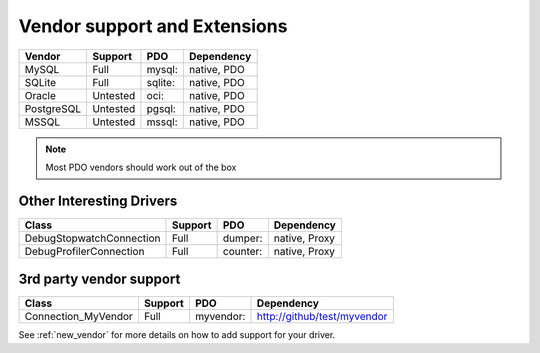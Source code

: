 .. _databases:

Vendor support and Extensions
=============================

=========== ========= ======== ============
Vendor      Support   PDO      Dependency
=========== ========= ======== ============
MySQL       Full      mysql:   native, PDO
SQLite      Full      sqlite:  native, PDO
Oracle      Untested  oci:     native, PDO
PostgreSQL  Untested  pgsql:   native, PDO
MSSQL       Untested  mssql:   native, PDO
=========== ========= ======== ============

.. note::

  Most PDO vendors should work out of the box

Other Interesting Drivers
-------------------------

=========================== ========= ======== ============
Class                       Support   PDO      Dependency
=========================== ========= ======== ============
Debug\Stopwatch\Connection  Full      dumper:  native, Proxy
Debug\Profiler\Connection   Full      counter: native, Proxy
=========================== ========= ======== ============


3rd party vendor support
------------------------

===================== ========= =========  ============================
Class                 Support   PDO        Dependency
===================== ========= =========  ============================
Connection_MyVendor   Full      myvendor:  http://github/test/myvendor
===================== ========= =========  ============================

See :ref:`new_vendor` for more details on how to add support for your driver.
